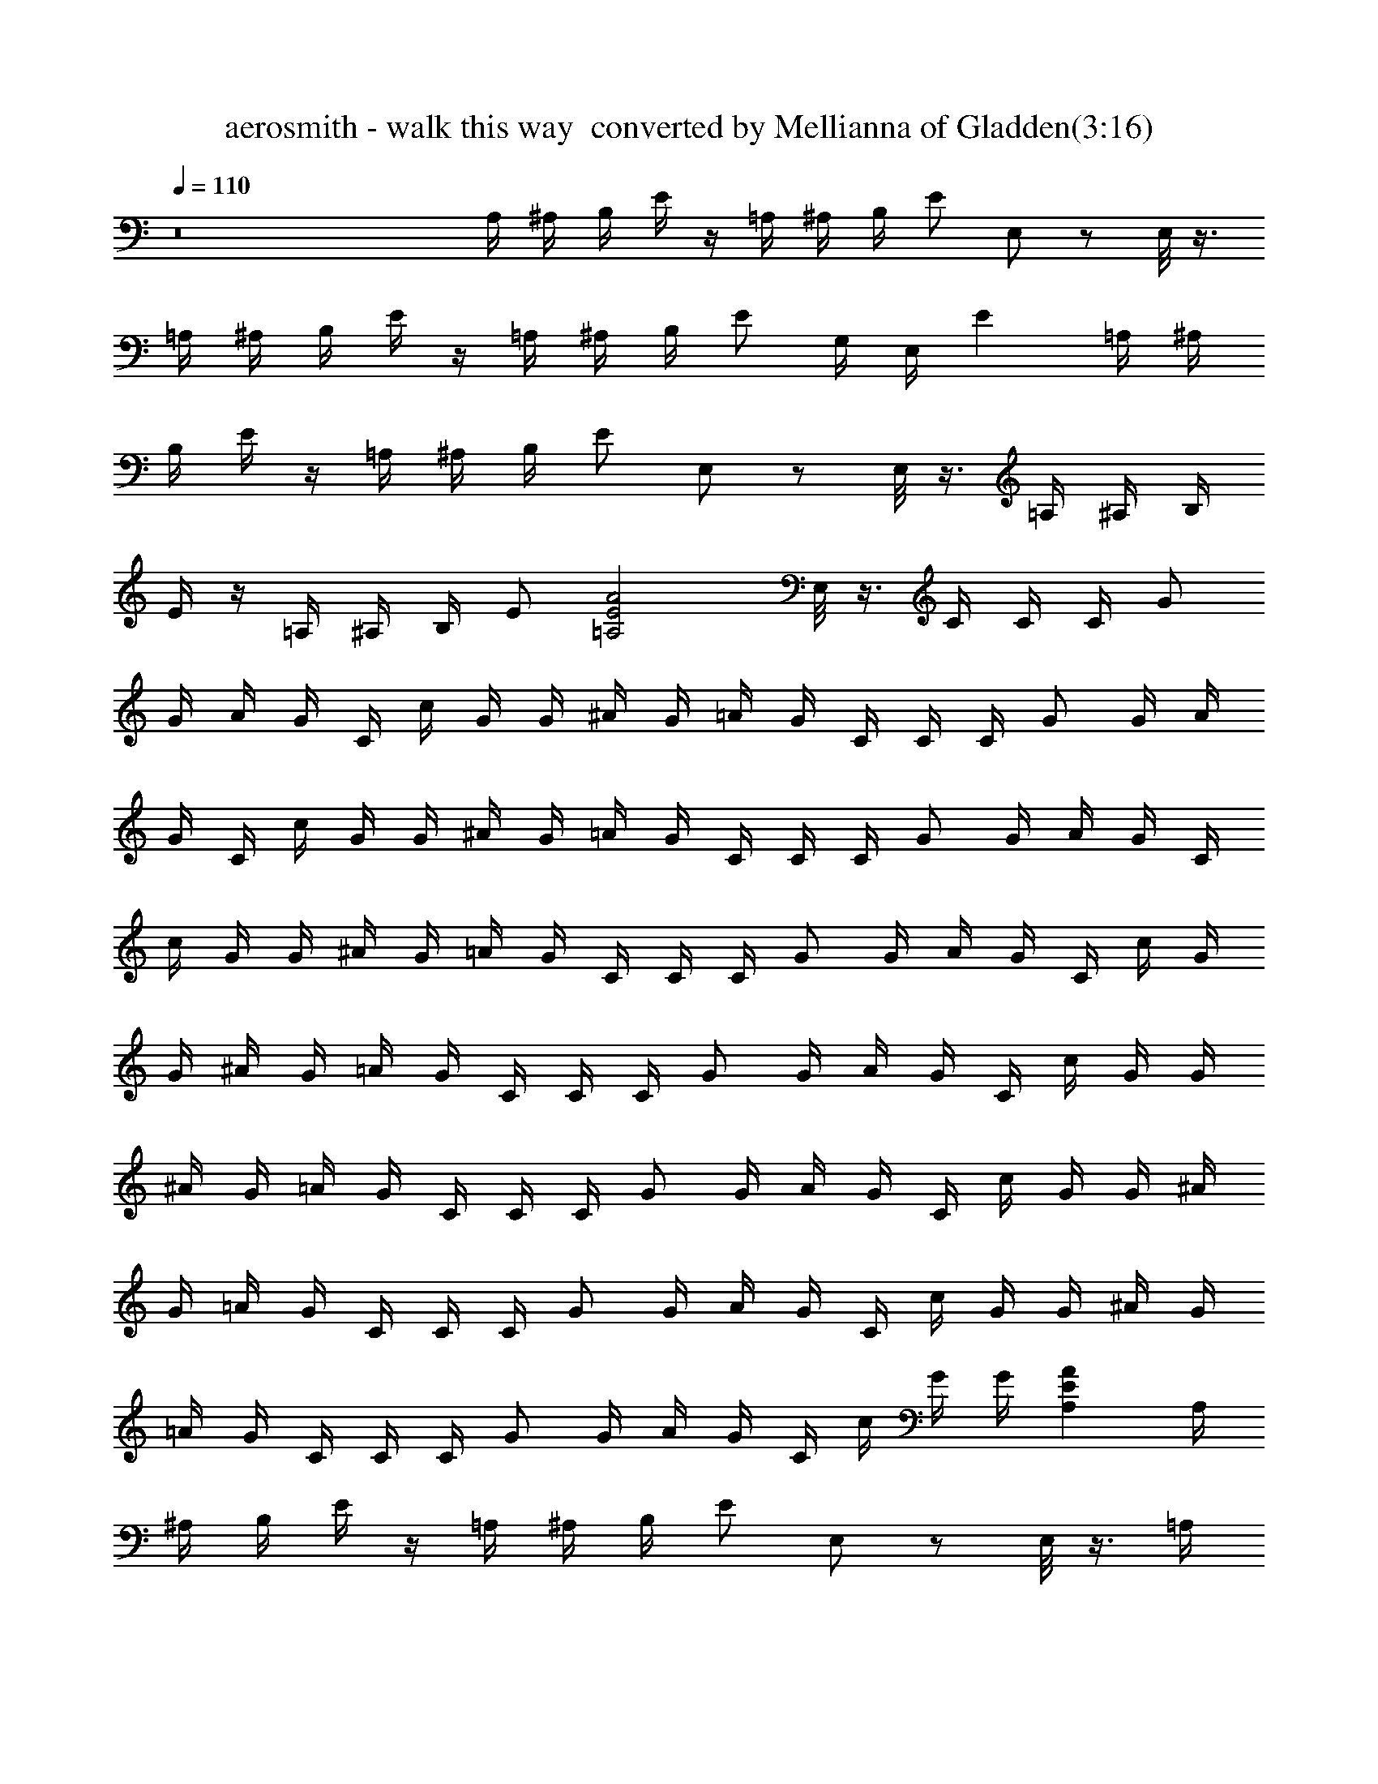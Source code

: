 X:1
T:aerosmith - walk this way  converted by Mellianna of Gladden(3:16)
Z:Transcribed by LotRO MIDI Player:http://lotro.acasylum.com/midi
%  Original file:aerosmith - walk this way.mid
%  Transpose:0
L:1/4
Q:110
K:C
z8 A,/4 ^A,/4 B,/4 E/4 z/4 =A,/4 ^A,/4 B,/4 E/2 E,/2 z/2 E,/8 z3/8
=A,/4 ^A,/4 B,/4 E/4 z/4 =A,/4 ^A,/4 B,/4 E/2 G,/4 E,/4 E =A,/4 ^A,/4
B,/4 E/4 z/4 =A,/4 ^A,/4 B,/4 E/2 E,/2 z/2 E,/8 z3/8 =A,/4 ^A,/4 B,/4
E/4 z/4 =A,/4 ^A,/4 B,/4 E/2 [A2E2=A,2z] E,/8 z3/8 C/4 C/4 C/4 G/2
G/4 A/4 G/4 C/4 c/4 G/4 G/4 ^A/4 G/4 =A/4 G/4 C/4 C/4 C/4 G/2 G/4 A/4
G/4 C/4 c/4 G/4 G/4 ^A/4 G/4 =A/4 G/4 C/4 C/4 C/4 G/2 G/4 A/4 G/4 C/4
c/4 G/4 G/4 ^A/4 G/4 =A/4 G/4 C/4 C/4 C/4 G/2 G/4 A/4 G/4 C/4 c/4 G/4
G/4 ^A/4 G/4 =A/4 G/4 C/4 C/4 C/4 G/2 G/4 A/4 G/4 C/4 c/4 G/4 G/4
^A/4 G/4 =A/4 G/4 C/4 C/4 C/4 G/2 G/4 A/4 G/4 C/4 c/4 G/4 G/4 ^A/4
G/4 =A/4 G/4 C/4 C/4 C/4 G/2 G/4 A/4 G/4 C/4 c/4 G/4 G/4 ^A/4 G/4
=A/4 G/4 C/4 C/4 C/4 G/2 G/4 A/4 G/4 C/4 c/4 G/4 G/4 [AEA,] A,/4
^A,/4 B,/4 E/4 z/4 =A,/4 ^A,/4 B,/4 E/2 E,/2 z/2 E,/8 z3/8 =A,/4
^A,/4 B,/4 E/4 z/4 =A,/4 ^A,/4 B,/4 E/2 G,/4 E,/4 E =A,/4 ^A,/4 B,/4
E/4 z/4 =A,/4 ^A,/4 B,/4 E/2 E,/2 z/2 E,/8 z3/8 =A,/4 ^A,/4 B,/4 E/4
z/4 =A,/4 ^A,/4 B,/4 E/2 [A2E2=A,2z] E,/8 z3/8 C/4 C/4 C/4 G/2 G/4
A/4 G/4 C/4 c/4 G/4 G/4 ^A/4 G/4 =A/4 G/4 C/4 C/4 C/4 G/2 G/4 A/4 G/4
C/4 c/4 G/4 G/4 ^A/4 G/4 =A/4 G/4 C/4 C/4 C/4 G/2 G/4 A/4 G/4 C/4 c/4
G/4 G/4 ^A/4 G/4 =A/4 G/4 C/4 C/4 C/4 G/2 G/4 A/4 G/4 C/4 c/4 G/4 G/4
^A/4 G/4 =A/4 G/4 C/4 C/4 C/4 G/2 G/4 A/4 G/4 C/4 c/4 G/4 G/4 ^A/4
G/4 =A/4 G/4 C/4 C/4 C/4 G/2 G/4 A/4 G/4 C/4 c/4 G/4 G/4 ^A/4 G/4
=A/4 G/4 C/4 C/4 C/4 G/2 G/4 A/4 G/4 C/4 c/4 G/4 G/4 ^A/4 G/4 =A/4
G/4 C/4 C/4 C/4 G/2 G/4 A/4 G/4 C/4 c/4 G/4 G/4 ^A/4 G/4 =A/4 G/4
[a3^d3G/2C/2] z/4 [A/2C/2] z/4 [^AC] z3/2 [^d/2F/2] z/4 [=d/2F/2] z/4
[^dF] z3/2 [G/2C/2] z/4 [=A/2C/2] z/4 [^AC] z3/2 [^d/2F/2] z/4
[=d/2F/2] z/4 [^dF] z3/2 C/4 C/4 C/4 G/2 G/4 =A/4 G/4 C/4 c/4 G/4 G/4
^A/4 G/4 =A/4 G/4 C/4 C/4 C/4 G/2 G/4 A/4 G/4 C/4 c/4 G/4 G/4 ^A/4
G/4 =A/4 G/4 C/4 C/4 C/4 G/2 G/4 A/4 G/4 C/4 c/4 G/4 G/4 ^A/4 G/4
=A/4 G/4 C/4 C/4 C/4 G/2 G/4 A/4 G/4 C/4 c/4 G/4 G/4 ^A/4 G/4 =A/4
G/4 A,/4 ^A,/4 B,/4 E/4 z/4 =A,/4 ^A,/4 B,/4 E/2 E,/2 z/2 E,/8 z3/8
=A,/4 ^A,/4 B,/4 E/4 z/4 =A,/4 ^A,/4 B,/4 E/2 G,/4 E,/4 E =A,/4 ^A,/4
B,/4 E/4 z/4 =A,/4 ^A,/4 B,/4 E/2 E,/2 z/2 E,/8 z3/8 =A,/4 ^A,/4 B,/4
E/4 z/4 =A,/4 ^A,/4 B,/4 E/2 [A2E2=A,2z] E,/8 z3/8 C/4 C/4 C/4 G/2
G/4 A/4 G/4 C/4 c/4 G/4 G/4 ^A/4 G/4 =A/4 G/4 C/4 C/4 C/4 G/2 G/4 A/4
G/4 C/4 c/4 G/4 G/4 ^A/4 G/4 =A/4 G/4 C/4 C/4 C/4 G/2 G/4 A/4 G/4 C/4
c/4 G/4 G/4 ^A/4 G/4 =A/4 G/4 C/4 C/4 C/4 G/2 G/4 A/4 G/4 C/4 c/4 G/4
G/4 ^A/4 G/4 =A/4 G/4 C/4 C/4 C/4 G/2 G/4 A/4 G/4 C/4 c/4 G/4 G/4
^A/4 G/4 =A/4 G/4 C/4 C/4 C/4 G/2 G/4 A/4 G/4 C/4 c/4 G/4 G/4 ^A/4
G/4 =A/4 G/4 C/4 C/4 C/4 G/2 G/4 A/4 G/4 C/4 c/4 G/4 G/4 ^A/4 G/4
=A/4 G/4 C/4 C/4 C/4 G/2 G/4 A/4 G/4 C/4 c/4 G/4 G/4 [AEA,] A,/4
^A,/4 B,/4 E/4 z/4 =A,/4 ^A,/4 B,/4 E/2 E,/2 z/2 E,/8 z3/8 =A,/4
^A,/4 B,/4 E/4 z/4 =A,/4 ^A,/4 B,/4 E/2 G,/4 E,/4 E =A,/4 ^A,/4 B,/4
E/4 z/4 =A,/4 ^A,/4 B,/4 E/2 E,/2 z/2 E,/8 z3/8 =A,/4 ^A,/4 B,/4 E/4
z/4 =A,/4 ^A,/4 B,/4 E/2 [A2E2=A,2z] E,/8 z3/8 C/4 C/4 C/4 G/2 G/4
A/4 G/4 C/4 c/4 G/4 G/4 ^A/4 G/4 =A/4 G/4 C/4 C/4 C/4 G/2 G/4 A/4 G/4
C/4 c/4 G/4 G/4 ^A/4 G/4 =A/4 G/4 C/4 C/4 C/4 G/2 G/4 A/4 G/4 C/4 c/4
G/4 G/4 ^A/4 G/4 =A/4 G/4 C/4 C/4 C/4 G/2 G/4 A/4 G/4 C/4 c/4 G/4 G/4
^A/4 G/4 =A/4 G/4 C/4 C/4 C/4 G/2 G/4 A/4 G/4 C/4 c/4 G/4 G/4 ^A/4
G/4 =A/4 G/4 C/4 C/4 C/4 G/2 G/4 A/4 G/4 C/4 c/4 G/4 G/4 ^A/4 G/4
=A/4 G/4 C/4 C/4 C/4 G/2 G/4 A/4 G/4 C/4 c/4 G/4 G/4 ^A/4 G/4 =A/4
G/4 C/4 C/4 C/4 G/2 G/4 A/4 G/4 C/4 c/4 G/4 G/4 ^A/4 G/4 =A/4 G/4
[a3^d3G/2C/2] z/4 [A/2C/2] z/4 [^AC] z3/2 [^d/2F/2] z/4 [=d/2F/2] z/4
[^dF] z3/2 [G/2C/2] z/4 [=A/2C/2] z/4 [^AC] z3/2 [^d/2F/2] z/4
[=d/2F/2] z/4 [^dF] z3/2 [a3^d3G/2C/2] z/4 [=A/2C/2] z/4 [^AC] z3/2
[^d/2F/2] z/4 [=d/2F/2] z/4 [^dF] z3/2 [G/2C/2] z/4 [=A/2C/2] z/4
[^AC] z3/2 [^d/2F/2] z/4 [=d/2F/2] z/4 [^dF] z3/2 C/4 C/4 C/4 G/2 G/4
=A/4 G/4 C/4 c/4 G/4 G/4 ^A/4 G/4 =A/4 G/4 C/4 C/4 C/4 G/2 G/4 A/4
G/4 C/4 c/4 G/4 G/4 ^A/4 G/4 =A/4 G/4 C/4 C/4 C/4 G/2 G/4 A/4 G/4 C/4
c/4 G/4 G/4 ^A/4 G/4 =A/4 G/4 C/4 C/4 C/4 G/2 G/4 A/4 G/4 C/4 c/4 G/4
G/4 [AEA,] E,/4 G,/4 ^G,/4 E/4 z/4 A,/4 ^A,/4 B,/4 E/2 E,/2 z E,/4
=G,/4 ^G,/4 E/4 z/4 =A,/4 ^A,/4 B,/4 E/2 [AE=A,] z/2 E,/4 =G,/4 ^G,/4
E/4 z/4 A,/4 ^A,/4 B,/4 E/2 E,/2 z E,/4 =G,/4 ^G,/4 E/4 z/4 =A,/4
^A,/4 B,/4 E/2 [AE=A,] z/2 E,/4 =G,/4 ^G,/4 E/4 z/4 A,/4 ^A,/4 B,/4
E/2 E,/2 z E,/4 =G,/4 ^G,/4 E/4 z/4 =A,/4 ^A,/4 B,/4 E/2 [AE=A,] z/2
E,/4 =G,/4 ^G,/4 E/4 z/4 A,/4 ^A,/4 B,/4 E/2 E,/2 z E,/4 =G,/4 ^G,/4
E/4 z/4 =A,/4 ^A,/4 B,/4 E/2 [AE=A,] z/2 E,/4 =G,/4 ^G,/4 E/4 z/4
A,/4 ^A,/4 B,/4 E/2 E,/2 z E,/4 =G,/4 ^G,/4 E/4 z/4 =A,/4 ^A,/4 B,/4
E/2 [AE=A,] z/2 E,/4 =G,/4 ^G,/4 E/4 z/4 A,/4 ^A,/4 B,/4 E/2 E,/2 z
E,/4 =G,/4 ^G,/4 E/4 z/4 =A,/4 ^A,/4 B,/4 E/2 [AE=A,] z/2 E,/4 =G,/4
^G,/4 E/4 z/4 A,/4 ^A,/4 B,/4 E/2 E,/2 z E,/4 =G,/4 ^G,/4 E/4 z/4
=A,/4 ^A,/4 B,/4 E/2 [AE=A,] z/2 E,/4 =G,/4 ^G,/4 E/4 z/4 A,/4 ^A,/4
B,/4 E/2 E,/2 z E,/4 =G,/4 ^G,/4 E/4 z/4 =A,/4 ^A,/4 B,/4 E/2 [AE=A,]
z/2 E,/4 =G,/4 ^G,/4 E/4 z/4 A,/4 ^A,/4 B,/4 E/2 E,/2 z E,/4 =G,/4
^G,/4 E/4 z/4 =A,/4 ^A,/4 B,/4 E/2 [AE=A,] z/2 E,/4 =G,/4 ^G,/4 E/4
z/4 A,/4 ^A,/4 B,/4 E/2 E,/2 z E,/4 =G,/4 ^G,/4 E/4 z/4 =A,/4 ^A,/4
B,/4 E/2 [AE=A,] 